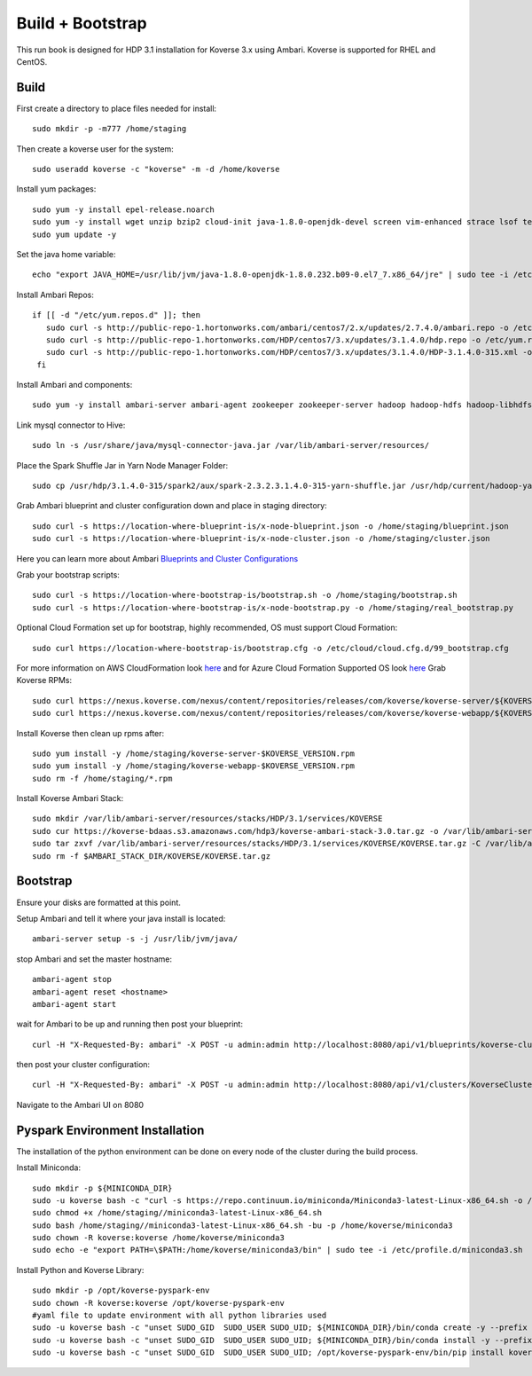 .. _BuildBootstrapGuide:

====================
Build + Bootstrap
====================

This run book is designed for HDP 3.1 installation for Koverse 3.x using Ambari. Koverse is supported for RHEL and CentOS.


Build
^^^^^^^
First create a directory to place files needed for install::

  sudo mkdir -p -m777 /home/staging

Then create a koverse user for the system::

  sudo useradd koverse -c "koverse" -m -d /home/koverse

Install yum packages::

  sudo yum -y install epel-release.noarch
  sudo yum -y install wget unzip bzip2 cloud-init java-1.8.0-openjdk-devel screen vim-enhanced strace lsof tesseract rpcbind openssl-devel redhat-rpm-config augeas-libs dialog libffi-devel gcc-c++ bind-utils git
  sudo yum update -y

Set the java home variable::

  echo "export JAVA_HOME=/usr/lib/jvm/java-1.8.0-openjdk-1.8.0.232.b09-0.el7_7.x86_64/jre" | sudo tee -i /etc/profile.d/java.sh

Install Ambari Repos::

 if [[ -d "/etc/yum.repos.d" ]]; then
    sudo curl -s http://public-repo-1.hortonworks.com/ambari/centos7/2.x/updates/2.7.4.0/ambari.repo -o /etc/yum.repos.d/ambari.repo
    sudo curl -s http://public-repo-1.hortonworks.com/HDP/centos7/3.x/updates/3.1.4.0/hdp.repo -o /etc/yum.repos.d/hdp.repo
    sudo curl -s http://public-repo-1.hortonworks.com/HDP/centos7/3.x/updates/3.1.4.0/HDP-3.1.4.0-315.xml -o /home/staging/HDP-3.1.4.0-315.xml
  fi
Install Ambari and components::

  sudo yum -y install ambari-server ambari-agent zookeeper zookeeper-server hadoop hadoop-hdfs hadoop-libhdfs hadoop-yarn hadoop-mapreduce hadoop-client openssl hive hive-jdbc hive-hcatalog hive-webhcat hive-webhcat-server hive-hcatalog-server hive-server2 hive-metastore hive_warehouse_connector spark2 spark2-master spark2-python spark2-worker spark2-yarn-shuffle accumulo zeppelin hbase livy2 spark_schema_registry libtirpc snappy-devel python34-tkinter python-virtualenv python-tools python34-pip spark_schema_registry mysql-connector-java unzip hdp-select ambari-metrics-collector ambari-metrics-monitor ambari-metrics-hadoop-sink python-kerberos ambari-metrics-grafana mariadb-server pig datafu tez spark-atlas-connector

Link mysql connector to Hive::

  sudo ln -s /usr/share/java/mysql-connector-java.jar /var/lib/ambari-server/resources/

Place the Spark Shuffle Jar in Yarn Node Manager Folder::

  sudo cp /usr/hdp/3.1.4.0-315/spark2/aux/spark-2.3.2.3.1.4.0-315-yarn-shuffle.jar /usr/hdp/current/hadoop-yarn-nodemanager/lib/.


Grab Ambari blueprint and cluster configuration down and place in staging directory::

    sudo curl -s https://location-where-blueprint-is/x-node-blueprint.json -o /home/staging/blueprint.json
    sudo curl -s https://location-where-blueprint-is/x-node-cluster.json -o /home/staging/cluster.json

Here you can learn more about Ambari `Blueprints and Cluster Configurations <https://cwiki.apache.org/confluence/display/AMBARI/Blueprints>`_

Grab your bootstrap scripts::

    sudo curl -s https://location-where-bootstrap-is/bootstrap.sh -o /home/staging/bootstrap.sh
    sudo curl -s https://location-where-bootstrap-is/x-node-bootstrap.py -o /home/staging/real_bootstrap.py

Optional Cloud Formation set up for bootstrap, highly recommended, OS must support Cloud Formation::

  sudo curl https://location-where-bootstrap-is/bootstrap.cfg -o /etc/cloud/cloud.cfg.d/99_bootstrap.cfg


For more information on AWS CloudFormation look `here <https://docs.aws.amazon.com/AWSCloudFormation/latest/UserGuide/GettingStarted.Walkthrough.html>`_ and for Azure Cloud Formation Supported OS look `here <https://docs.microsoft.com/en-us/azure/virtual-machines/linux/using-cloud-init>`_
Grab Koverse RPMs::

  sudo curl https://nexus.koverse.com/nexus/content/repositories/releases/com/koverse/koverse-server/${KOVERSE_VERSION}/koverse-server-${KOVERSE_VERSION}.rpm -o /home/staging/koverse-server-${KOVERSE_VERSION}.rpm
  sudo curl https://nexus.koverse.com/nexus/content/repositories/releases/com/koverse/koverse-webapp/${KOVERSE_VERSION}/koverse-webapp-${KOVERSE_VERSION}.rpm -o /home/staging/koverse-webapp-${KOVERSE_VERSION}.rpm

Install Koverse then clean up rpms after::

    sudo yum install -y /home/staging/koverse-server-$KOVERSE_VERSION.rpm
    sudo yum install -y /home/staging/koverse-webapp-$KOVERSE_VERSION.rpm
    sudo rm -f /home/staging/*.rpm
Install Koverse Ambari Stack::

  sudo mkdir /var/lib/ambari-server/resources/stacks/HDP/3.1/services/KOVERSE
  sudo cur https://koverse-bdaas.s3.amazonaws.com/hdp3/koverse-ambari-stack-3.0.tar.gz -o /var/lib/ambari-server/resources/stacks/HDP/3.1/services/KOVERSE/KOVERSE.tar.gz
  sudo tar zxvf /var/lib/ambari-server/resources/stacks/HDP/3.1/services/KOVERSE/KOVERSE.tar.gz -C /var/lib/ambari-server/resources/stacks/HDP/3.1/services/KOVERSE
  sudo rm -f $AMBARI_STACK_DIR/KOVERSE/KOVERSE.tar.gz

Bootstrap
^^^^^^^^^^^
Ensure your disks are formatted at this point.

Setup Ambari and tell it where your java install is located::

  ambari-server setup -s -j /usr/lib/jvm/java/

stop Ambari and set the master hostname::

  ambari-agent stop
  ambari-agent reset <hostname>
  ambari-agent start

wait for Ambari to be up and running then post your blueprint::

  curl -H "X-Requested-By: ambari" -X POST -u admin:admin http://localhost:8080/api/v1/blueprints/koverse-cluster -d /home/staging/blueprint.json
then post your cluster configuration::

  curl -H "X-Requested-By: ambari" -X POST -u admin:admin http://localhost:8080/api/v1/clusters/KoverseCluster -d /home/staging/cluster.json
Navigate to the Ambari UI on 8080


Pyspark Environment Installation
^^^^^^^^^^^^^^^^^^^^^^^^^^^^^^^^^
The installation of the python environment can be done on every node of the cluster during the build process.

Install Miniconda::

  sudo mkdir -p ${MINICONDA_DIR}
  sudo -u koverse bash -c "curl -s https://repo.continuum.io/miniconda/Miniconda3-latest-Linux-x86_64.sh -o /home/staging/miniconda3-latest-Linux-x86_64.sh"
  sudo chmod +x /home/staging//miniconda3-latest-Linux-x86_64.sh
  sudo bash /home/staging//miniconda3-latest-Linux-x86_64.sh -bu -p /home/koverse/miniconda3
  sudo chown -R koverse:koverse /home/koverse/miniconda3
  sudo echo -e "export PATH=\$PATH:/home/koverse/miniconda3/bin" | sudo tee -i /etc/profile.d/miniconda3.sh

Install Python and Koverse Library::

  sudo mkdir -p /opt/koverse-pyspark-env
  sudo chown -R koverse:koverse /opt/koverse-pyspark-env
  #yaml file to update environment with all python libraries used
  sudo -u koverse bash -c "unset SUDO_GID  SUDO_USER SUDO_UID; ${MINICONDA_DIR}/bin/conda create -y --prefix /opt/koverse-pyspark-env python=3.7"
  sudo -u koverse bash -c "unset SUDO_GID  SUDO_USER SUDO_UID; ${MINICONDA_DIR}/bin/conda install -y --prefix /opt/koverse-pyspark-env numpy pandas scikit-learn matplotlib"
  sudo -u koverse bash -c "unset SUDO_GID  SUDO_USER SUDO_UID; /opt/koverse-pyspark-env/bin/pip install koverse"

